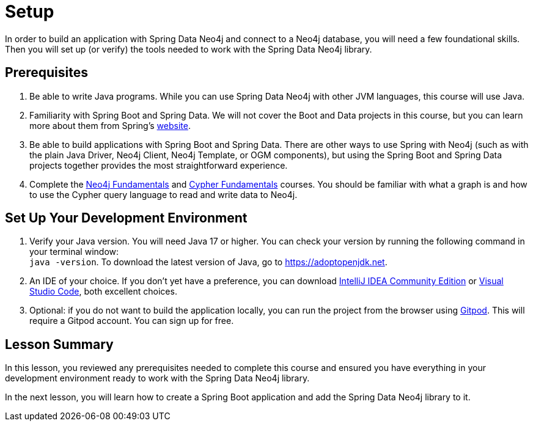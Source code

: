 = Setup
:order: 1
:type: lesson

In order to build an application with Spring Data Neo4j and connect to a Neo4j database, you will need a few foundational skills. Then you will set up (or verify) the tools needed to work with the Spring Data Neo4j library.

== Prerequisites

1. Be able to write Java programs. While you can use Spring Data Neo4j with other JVM languages, this course will use Java.

2. Familiarity with Spring Boot and Spring Data. We will not cover the Boot and Data projects in this course, but you can learn more about them from Spring's link:https://spring.io/projects[website].

3. Be able to build applications with Spring Boot and Spring Data. There are other ways to use Spring with Neo4j (such as with the plain Java Driver, Neo4j Client, Neo4j Template, or OGM components), but using the Spring Boot and Spring Data projects together provides the most straightforward experience.

4. Complete the link:/courses/neo4j-fundamentals/[Neo4j Fundamentals] and link:/courses/cypher-fundamentals/[Cypher Fundamentals] courses. You should be familiar with what a graph is and how to use the Cypher query language to read and write data to Neo4j.

== Set Up Your Development Environment

1. Verify your Java version. You will need Java 17 or higher. You can check your version by running the following command in your terminal window: +
`java -version`. To download the latest version of Java, go to https://adoptopenjdk.net.

2. An IDE of your choice. If you don't yet have a preference, you can download https://www.jetbrains.com/idea/download[IntelliJ IDEA Community Edition^] or https://code.visualstudio.com/download[Visual Studio Code^], both excellent choices.

3. Optional: if you do not want to build the application locally, you can run the project from the browser using https://gitpod.io[Gitpod^]. This will require a Gitpod account. You can sign up for free.

[.summary]
== Lesson Summary

In this lesson, you reviewed any prerequisites needed to complete this course and ensured you have everything in your development environment ready to work with the Spring Data Neo4j library.

In the next lesson, you will learn how to create a Spring Boot application and add the Spring Data Neo4j library to it.